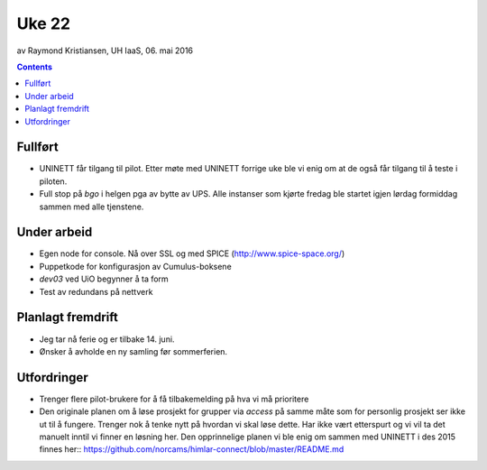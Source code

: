 ======
Uke 22
======
av Raymond Kristiansen, UH IaaS, 06. mai 2016

.. contents:: :depth: 2

Fullført
========

- UNINETT får tilgang til pilot. Etter møte med UNINETT forrige uke ble
  vi enig om at de også får tilgang til å teste i piloten.

- Full stop på `bgo` i helgen pga av bytte av UPS. Alle instanser som kjørte
  fredag ble startet igjen lørdag formiddag sammen med alle tjenstene.

Under arbeid
============

- Egen node for console. Nå over SSL og med SPICE (http://www.spice-space.org/)

- Puppetkode for konfigurasjon av Cumulus-boksene

- `dev03` ved UiO begynner å ta form

- Test av redundans på nettverk

Planlagt fremdrift
==================

- Jeg tar nå ferie og er tilbake 14. juni.

- Ønsker å avholde en ny samling før sommerferien.

Utfordringer
============

- Trenger flere pilot-brukere for å få tilbakemelding på hva vi må prioritere

- Den originale planen om å løse prosjekt for grupper via `access` på
  samme måte som for personlig prosjekt ser ikke ut til å fungere. Trenger
  nok å tenke nytt på hvordan vi skal løse dette. Har ikke vært etterspurt og
  vi vil ta det manuelt inntil vi finner en løsning her. Den opprinnelige
  planen vi ble enig om sammen med UNINETT i des 2015 finnes her::
  https://github.com/norcams/himlar-connect/blob/master/README.md
